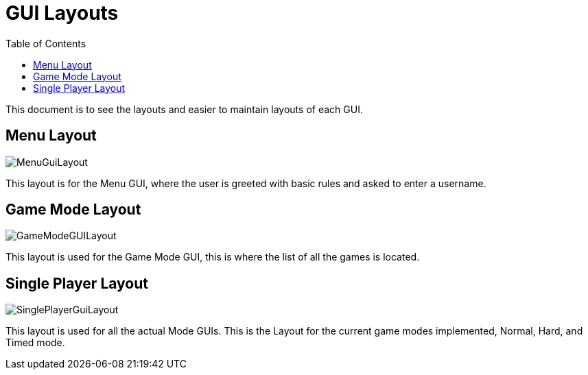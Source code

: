 = GUI Layouts
:toc:

This document is to see the layouts and easier to maintain layouts of each GUI.

== Menu Layout

image::/images/MenuGuiLayout.png[]

This layout is for the Menu GUI, where the user is greeted with basic rules and asked to enter a username.

== Game Mode Layout

image::/images/GameModeGUILayout.png[]

This layout is used for the Game Mode GUI, this is where the list of all the games is located.

== Single Player Layout

image::/images/SinglePlayerGuiLayout.png[]

This layout is used for all the actual Mode GUIs. This is the Layout for the current game modes implemented, Normal, Hard, and Timed mode.
